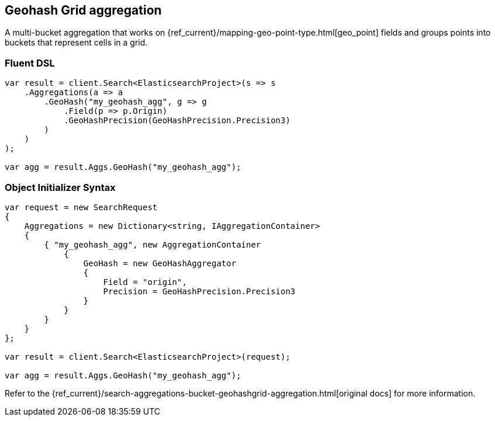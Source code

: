 [[geohash-grid-aggregation]]
== Geohash Grid aggregation

A multi-bucket aggregation that works on {ref_current}/mapping-geo-point-type.html[geo_point] fields and groups points 
into buckets that represent cells in a grid.

=== Fluent DSL

[source,csharp]
----
var result = client.Search<ElasticsearchProject>(s => s
    .Aggregations(a => a
        .GeoHash("my_geohash_agg", g => g
            .Field(p => p.Origin)
            .GeoHashPrecision(GeoHashPrecision.Precision3)
        )
    )
);

var agg = result.Aggs.GeoHash("my_geohash_agg");
----

=== Object Initializer Syntax

[source,csharp]
----
var request = new SearchRequest
{
    Aggregations = new Dictionary<string, IAggregationContainer>
    {
        { "my_geohash_agg", new AggregationContainer
            {
                GeoHash = new GeoHashAggregator
                {
                    Field = "origin",
                    Precision = GeoHashPrecision.Precision3
                }
            }
        }
    }
};

var result = client.Search<ElasticsearchProject>(request);

var agg = result.Aggs.GeoHash("my_geohash_agg");
----

Refer to the {ref_current}/search-aggregations-bucket-geohashgrid-aggregation.html[original docs] for more information.